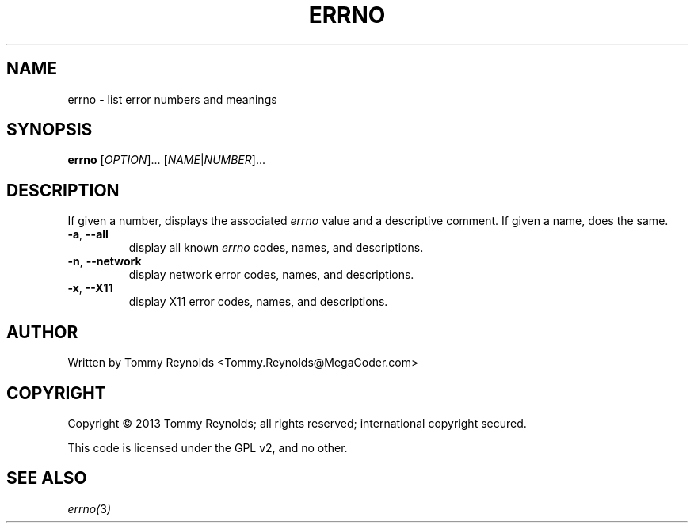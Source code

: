 .TH ERRNO "1" "Sep 2013" "MegaCoder.com" "User Commands"
.SH NAME
errno \- list error numbers and meanings
.SH SYNOPSIS
.B errno
[\fIOPTION\fR]... [\fINAME\fR|\fINUMBER\fR]...
.SH DESCRIPTION
.PP
If given a number, displays the associated \fIerrno\fP value and a descriptive comment.
If given a name, does the same.
.TP
\fB\-a\fR, \fB--all\fP
display all known \fIerrno\fP codes, names, and descriptions.
.TP
\fB\-n\fR, \fB--network\fP
display network error codes, names, and descriptions.
.TP
\fB\-x\fR, \fB--X11\fP
display X11 error codes, names, and descriptions.
.SH AUTHOR
Written by Tommy Reynolds <Tommy.Reynolds@MegaCoder.com>
.SH COPYRIGHT
Copyright \(co 2013 Tommy Reynolds; all rights reserved; international copyright secured.
.PP
This code is licensed under the GPL v2, and no other.
.SH "SEE ALSO"
.PP
\fIerrno(\fP3\fI)\fP
